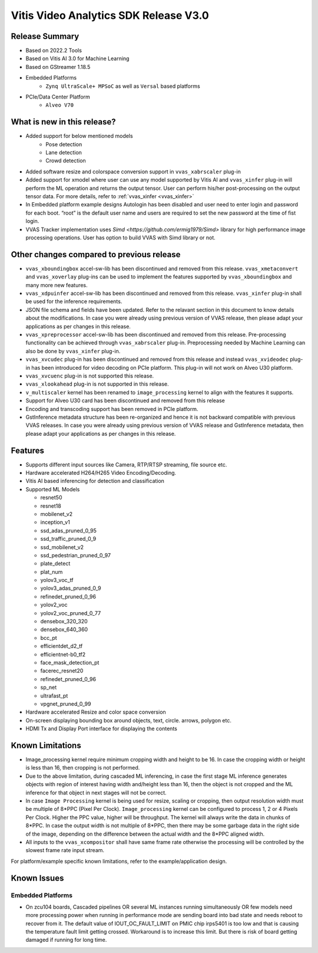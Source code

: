 #######################################
Vitis Video Analytics SDK Release V3.0
#######################################

****************
Release Summary
****************

* Based on 2022.2 Tools
* Based on Vitis AI 3.0 for Machine Learning
* Based on GStreamer 1.18.5
* Embedded Platforms
   - ``Zynq UltraScale+ MPSoC`` as well as ``Versal`` based platforms
* PCIe/Data Center Platform
   - ``Alveo V70``

*****************************
What is new in this release?
*****************************

* Added support for below mentioned models
   - Pose detection
   - Lane detection
   - Crowd detection
* Added software resize and colorspace conversion support in ``vvas_xabrscaler`` plug-in
* Added support for xmodel where user can use any model supported by Vitis AI and ``vvas_xinfer`` plug-in will perform the ML operation and returns the output tensor. User can perform his/her post-processing on the output tensor data. For more details, refer to  :ref:`vvas_xinfer <vvas_xinfer>`
* In Embedded platform example designs Autologin has been disabled and user need to enter login and password for each boot. “root” is the default user name and users are required to set the new password at the time of fist login.
* VVAS Tracker implementation uses `Simd <https://github.com/ermig1979/Simd>` library for high performance image processing operations. User has option to build VVAS with Simd library or not.


*******************************************
Other changes compared to previous release
*******************************************

* ``vvas_xboundingbox`` accel-sw-lib has been discontinued and removed from this release. ``vvas_xmetaconvert`` and ``vvas_xoverlay``  plug-ins can be used to implement the features supported by ``vvas_xboundingbox`` and many more new features.
* ``vvas_xdpuinfer`` accel-sw-lib has been discontinued and removed from this release. ``vvas_xinfer`` plug-in shall be used for the inference requirements.
* JSON file schema and fields have been updated. Refer to the relavant section in this document to know details about the modifications. In case you were already using previous version of VVAS release, then please adapt your applications as per changes in this release.
* ``vvas_xpreprocessor`` accel-sw-lib has been discontinued and removed from this release. Pre-processing functionality can be achieved through ``vvas_xabrscaler`` plug-in. Preprocessing needed by Machine Learning can also be done by ``vvas_xinfer`` plug-in.
* ``vvas_xvcudec`` plug-in has been discontinued and removed from this release and instead ``vvas_xvideodec`` plug-in has been introduced for video decoding on PCIe platform. This plug-in will not work on Alveo U30 platform. 
* ``vvas_xvcuenc`` plug-in is not supported this release.
* ``vvas_xlookahead`` plug-in is not supported in this release.
* ``v_multiscaler`` kernel has been renamed to ``image_processing`` kernel to align with the features it supports.
* Support for Alveo U30 card has been discontinued and removed from this release
* Encoding and transcoding support has been removed in PCIe platform.
* GstInference metadata structure has been re-organized and hence it is not backward compatible with previous VVAS releases. In case you were already using previous version of VVAS release and GstInference metadata, then please adapt your applications as per changes in this release.

*********
Features
*********

* Supports different input sources like Camera, RTP/RTSP streaming, file source etc.
* Hardware accelerated H264/H265 Video Encoding/Decoding.
* Vitis AI based inferencing for detection and classification
* Supported ML Models

  - resnet50
  - resnet18
  - mobilenet_v2
  - inception_v1
  - ssd_adas_pruned_0_95
  - ssd_traffic_pruned_0_9
  - ssd_mobilenet_v2
  - ssd_pedestrian_pruned_0_97
  - plate_detect
  - plat_num
  - yolov3_voc_tf
  - yolov3_adas_pruned_0_9
  - refinedet_pruned_0_96
  - yolov2_voc
  - yolov2_voc_pruned_0_77
  - densebox_320_320
  - densebox_640_360
  - bcc_pt
  - efficientdet_d2_tf
  - efficientnet-b0_tf2
  - face_mask_detection_pt
  - facerec_resnet20
  - refinedet_pruned_0_96
  - sp_net
  - ultrafast_pt
  - vpgnet_pruned_0_99

* Hardware accelerated Resize and color space conversion
* On-screen displaying bounding box around objects, text, circle. arrows, polygon etc.
* HDMI Tx and Display Port interface for displaying the contents

******************
Known Limitations
******************

* Image_processing kernel require minimum cropping width and height to be 16. In case the cropping width or height is less than 16, then cropping is not performed. 
* Due to the above limitation, during cascaded ML inferencing, in case the first stage ML inference generates objects with region of interest having width and/height less than 16, then the object is not cropped and the ML inference for that object in next stages will not be correct.
* In case ``Image Processing`` kernel is being used for resize, scaling or cropping, then output resolution width must be multiple of 8*PPC (Pixel Per Clock). ``Image_processing`` kernel can be configured to process 1, 2 or 4 Pixels Per Clock. Higher the PPC value, higher will be throughput. The kernel will always write the data in chunks of 8*PPC. In case the output width is not multiple of 8*PPC, then there may be some garbage data in the right side of the image, depending on the difference between the actual width and the 8*PPC aligned width.   
* All inputs to the ``vvas_xcompositor`` shall have same frame rate otherwise the processing will be controlled by the slowest frame rate input stream.

For platform/example specific known limitations, refer to the example/application design.

*************
Known Issues
*************

Embedded Platforms
-------------------

* On zcu104 boards, Cascaded pipelines OR several ML instances running simultaneously OR few models need more processing power when running in performance mode are sending board into bad state and needs reboot to recover from it. The default value of IOUT_OC_FAULT_LIMIT on PMIC chip irps5401 is too low and that is causing the temperature fault limit getting crossed. Workaround is to increase this limit. But there is risk of board getting damaged if running for long time.
